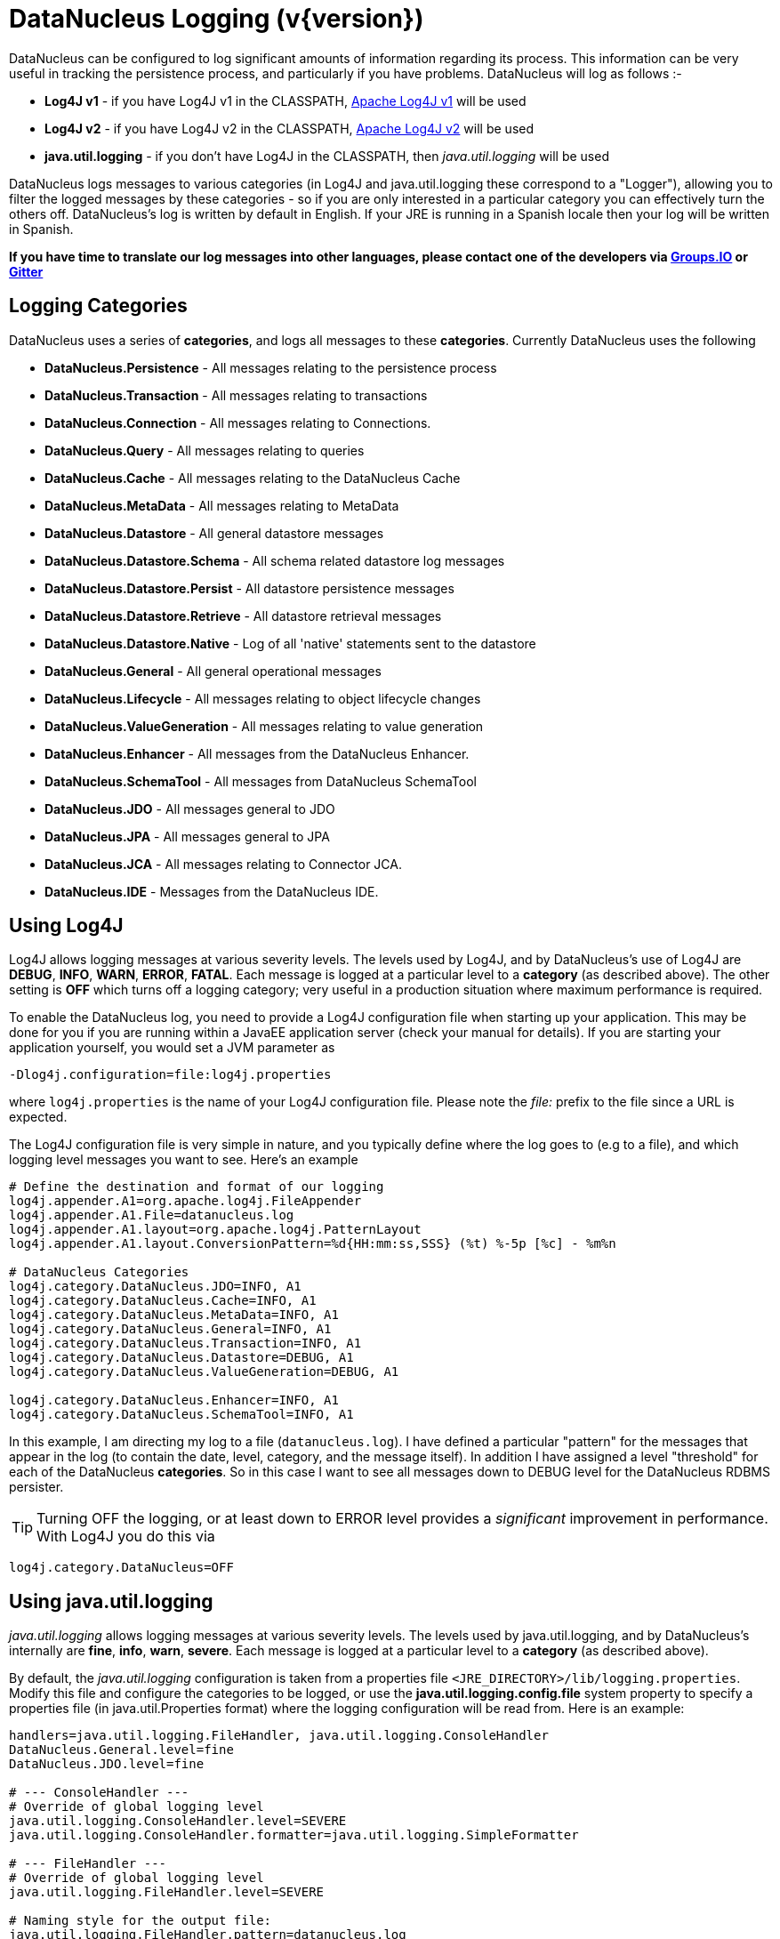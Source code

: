 [[logging]]
= DataNucleus Logging (v{version})
:_basedir: 
:_imagesdir: images/


DataNucleus can be configured to log significant amounts of information regarding its process.
This information can be very useful in tracking the persistence process, and particularly if you have problems. DataNucleus will log as follows :-

* *Log4J v1* - if you have Log4J v1 in the CLASSPATH, http://jakarta.apache.org/log4j[Apache Log4J v1] will be used
* *Log4J v2* - if you have Log4J v2 in the CLASSPATH, https://logging.apache.org/log4j/2.x/[Apache Log4J v2] will be used
* *java.util.logging* - if you don't have Log4J in the CLASSPATH, then _java.util.logging_ will be used

DataNucleus logs messages to various categories (in Log4J and java.util.logging these correspond to a "Logger"), allowing you to filter the logged messages 
by these categories - so if you are only interested in a particular category you can effectively turn the others off. 
DataNucleus's log is written by default in English. 
If your JRE is running in a Spanish locale then your log will be written in Spanish. 

*If you have time to translate our log messages into other languages, please contact one of the developers 
via https://groups.io/g/datanucleus/[Groups.IO] or https://gitter.im/datanucleus/Lobby[Gitter]*


== Logging Categories
    
DataNucleus uses a series of *categories*, and logs all messages to these *categories*. 
Currently DataNucleus uses the following
    
* *DataNucleus.Persistence* - All messages relating to the persistence process
* *DataNucleus.Transaction* - All messages relating to transactions
* *DataNucleus.Connection* - All messages relating to Connections.
* *DataNucleus.Query* - All messages relating to queries
* *DataNucleus.Cache* - All messages relating to the DataNucleus Cache
* *DataNucleus.MetaData* - All messages relating to MetaData
* *DataNucleus.Datastore* - All general datastore messages
* *DataNucleus.Datastore.Schema* - All schema related datastore log messages
* *DataNucleus.Datastore.Persist* - All datastore persistence messages
* *DataNucleus.Datastore.Retrieve* - All datastore retrieval messages
* *DataNucleus.Datastore.Native* - Log of all 'native' statements sent to the datastore
* *DataNucleus.General* - All general operational messages
* *DataNucleus.Lifecycle* - All messages relating to object lifecycle changes
* *DataNucleus.ValueGeneration* - All messages relating to value generation
* *DataNucleus.Enhancer* - All messages from the DataNucleus Enhancer.
* *DataNucleus.SchemaTool* - All messages from DataNucleus SchemaTool
* *DataNucleus.JDO* - All messages general to JDO
* *DataNucleus.JPA* - All messages general to JPA
* *DataNucleus.JCA* - All messages relating to Connector JCA.
* *DataNucleus.IDE* - Messages from the DataNucleus IDE.


== Using Log4J
    
Log4J allows logging messages at various severity levels. The levels used by Log4J, and by DataNucleus's use of Log4J are *DEBUG*, *INFO*, *WARN*, *ERROR*, *FATAL*. 
Each message is logged at a particular level to a *category* (as described above). 
The other setting is *OFF* which turns off a logging category; very useful in a production situation where maximum performance is required.    

To enable the DataNucleus log, you need to provide a Log4J configuration file when starting up your application. 
This may be done for you if you are running within a JavaEE application server (check your manual for details). 
If you are starting your application yourself, you would set a JVM parameter as

-----
-Dlog4j.configuration=file:log4j.properties
-----

where `log4j.properties` is the name of your Log4J configuration file. 
Please note the _file:_ prefix to the file since a URL is expected.

The Log4J configuration file is very simple in nature, and you typically define where the log goes to (e.g to a file), and which logging level messages you want to see. 
Here's an example

-----
# Define the destination and format of our logging
log4j.appender.A1=org.apache.log4j.FileAppender
log4j.appender.A1.File=datanucleus.log
log4j.appender.A1.layout=org.apache.log4j.PatternLayout
log4j.appender.A1.layout.ConversionPattern=%d{HH:mm:ss,SSS} (%t) %-5p [%c] - %m%n

# DataNucleus Categories
log4j.category.DataNucleus.JDO=INFO, A1
log4j.category.DataNucleus.Cache=INFO, A1
log4j.category.DataNucleus.MetaData=INFO, A1
log4j.category.DataNucleus.General=INFO, A1
log4j.category.DataNucleus.Transaction=INFO, A1
log4j.category.DataNucleus.Datastore=DEBUG, A1
log4j.category.DataNucleus.ValueGeneration=DEBUG, A1

log4j.category.DataNucleus.Enhancer=INFO, A1
log4j.category.DataNucleus.SchemaTool=INFO, A1
-----

In this example, I am directing my log to a file (`datanucleus.log`). 
I have defined a particular "pattern" for the messages that appear in the log (to contain the date, level, category, and the message itself). 
In addition I have assigned a level "threshold" for each of the DataNucleus *categories*. 
So in this case I want to see all messages down to DEBUG level for the DataNucleus RDBMS persister.

TIP: Turning OFF the logging, or at least down to ERROR level provides a _significant_ improvement in performance. With Log4J you do this via
-----
log4j.category.DataNucleus=OFF
-----

== Using java.util.logging

_java.util.logging_ allows logging messages at various severity levels. 
The levels used by java.util.logging, and by DataNucleus's internally are *fine*, *info*, *warn*, *severe*. 
Each message is logged at a particular level to a *category* (as described above).

By default, the _java.util.logging_ configuration is taken from a properties file `<JRE_DIRECTORY>/lib/logging.properties`. 
Modify this file and configure the categories to be logged, or use the *java.util.logging.config.file* system property to specify a properties file 
(in java.util.Properties format) where the logging configuration will be read from.
Here is an example:                      

-----
handlers=java.util.logging.FileHandler, java.util.logging.ConsoleHandler
DataNucleus.General.level=fine 
DataNucleus.JDO.level=fine 

# --- ConsoleHandler ---
# Override of global logging level
java.util.logging.ConsoleHandler.level=SEVERE
java.util.logging.ConsoleHandler.formatter=java.util.logging.SimpleFormatter

# --- FileHandler ---
# Override of global logging level
java.util.logging.FileHandler.level=SEVERE

# Naming style for the output file:
java.util.logging.FileHandler.pattern=datanucleus.log

# Limiting size of output file in bytes:
java.util.logging.FileHandler.limit=50000

# Number of output files to cycle through, by appending an
# integer to the base file name:
java.util.logging.FileHandler.count=1

# Style of output (Simple or XML):
java.util.logging.FileHandler.formatter=java.util.logging.SimpleFormatter
-----

Please read the http://java.sun.com/j2se/1.4.2/docs/api/java/util/logging/LogManager.html[javadocs] for _java.util.logging_ for additional details on its configuration.


== Sample Log Output

Here is a sample of the type of information you may see in the DataNucleus log when using Log4J.

-----
21:26:09,000 (main) INFO  DataNucleus.Datastore.Schema - Adapter initialised : MySQLAdapter, MySQL version 4.0.11
21:26:09,365 (main) INFO  DataNucleus.Datastore.Schema - Creating table null.DELETE_ME1080077169045
21:26:09,370 (main) DEBUG DataNucleus.Datastore.Schema - CREATE TABLE DELETE_ME1080077169045
(
    UNUSED INTEGER NOT NULL
) TYPE=INNODB
21:26:09,375 (main) DEBUG DataNucleus.Datastore.Schema - Execution Time = 3 ms
21:26:09,388 (main) WARN  DataNucleus.Datastore.Schema - Schema Name could not be determined for this datastore
21:26:09,388 (main) INFO  DataNucleus.Datastore.Schema - Dropping table null.DELETE_ME1080077169045
21:26:09,388 (main) DEBUG DataNucleus.Datastore.Schema - DROP TABLE DELETE_ME1080077169045
21:26:09,392 (main) DEBUG DataNucleus.Datastore.Schema - Execution Time = 3 ms
21:26:09,392 (main) INFO  DataNucleus.Datastore.Schema - Initialising Schema "" using "SchemaTable" auto-start
21:26:09,401 (main) DEBUG DataNucleus.Datastore.Schema - Retrieving type for table DataNucleus_TABLES
21:26:09,406 (main) INFO  DataNucleus.Datastore.Schema - Creating table null.DataNucleus_TABLES
21:26:09,406 (main) DEBUG DataNucleus.Datastore.Schema - CREATE TABLE DataNucleus_TABLES
(
    CLASS_NAME VARCHAR (128) NOT NULL UNIQUE ,
    `TABLE_NAME` VARCHAR (127) NOT NULL UNIQUE 
) TYPE=INNODB
21:26:09,416 (main) DEBUG DataNucleus.Datastore.Schema - Execution Time = 10 ms
21:26:09,417 (main) DEBUG DataNucleus.Datastore - Retrieving type for table DataNucleus_TABLES
21:26:09,418 (main) DEBUG DataNucleus.Datastore - Validating table : null.DataNucleus_TABLES
21:26:09,425 (main) DEBUG DataNucleus.Datastore - Execution Time = 7 ms
-----

So you see the time of the log message, the level of the message (DEBUG, INFO, etc), the category (DataNucleus.Datastore, etc), and the message itself. 
For example, if I had set the _DataNucleus.Datastore.Schema_ to DEBUG and all other categories to INFO I would see *all* DDL statements sent to the database and very little else.


[[logging_osgi]]
== HOWTO : Log with log4j and DataNucleus under OSGi

_This guide was provided by Marco Lopes, when using DataNucleus v2.2_.
All of the bundles which use log4j should have _org.apache.log4j_ in their Import-Package attribute!
(use: _org.apache.log4j;resolution:=optional_ if you don't want to be stuck with log4j whenever you use an edited bundle in your project!).
    
=== Method 1

* Create a new "Fragment Project". Call it whatever you want (ex: log4j-fragment)
* You have to define a "Plugin-ID", that's the plugin where DN will run
* Edit the MANIFEST
* Under RUNTIME add log4j JAR to the Classpath
* Under Export-Packages add org.apache.log4j
* Save MANIFEST
* PASTE the log4j PROPERTIES file into the SRC FOLDER of the Project

    
=== Method 2

* Get an "OSGI Compliant" log4j bundle (you can get it from the http://ebr.springsource.com/repository/app/[SpringSource Enterprise Bundle Repository]
* Open the Bundle JAR with WINRAR (others might work)
* PASTE the log4j PROPERTIES file into the ROOT of the bundle
* Exit. Winrar will ask to UPDATE the JAR. Say YES.
* Add the updated OSGI compliant Log4j bundle to your Plugin Project Dependencies (Required-Plugins)

    
Each method has it's own advantages.
Use method 1 if you need to EDIT the log4j properties file ON-THE-RUN. 
The disadvantage: it can only "target" one project at a time (but very easy to edit the MANIFEST and select a new Host Plugin!). 
Use method 2 if you want to have log4j support in every project with only one file. 
The disadvantage: it's not very practical to edit the log4j PROPERTIES file (not because of the bundle EDIT, but because you have to restart eclipse in order for the new bundle to be recognized).
